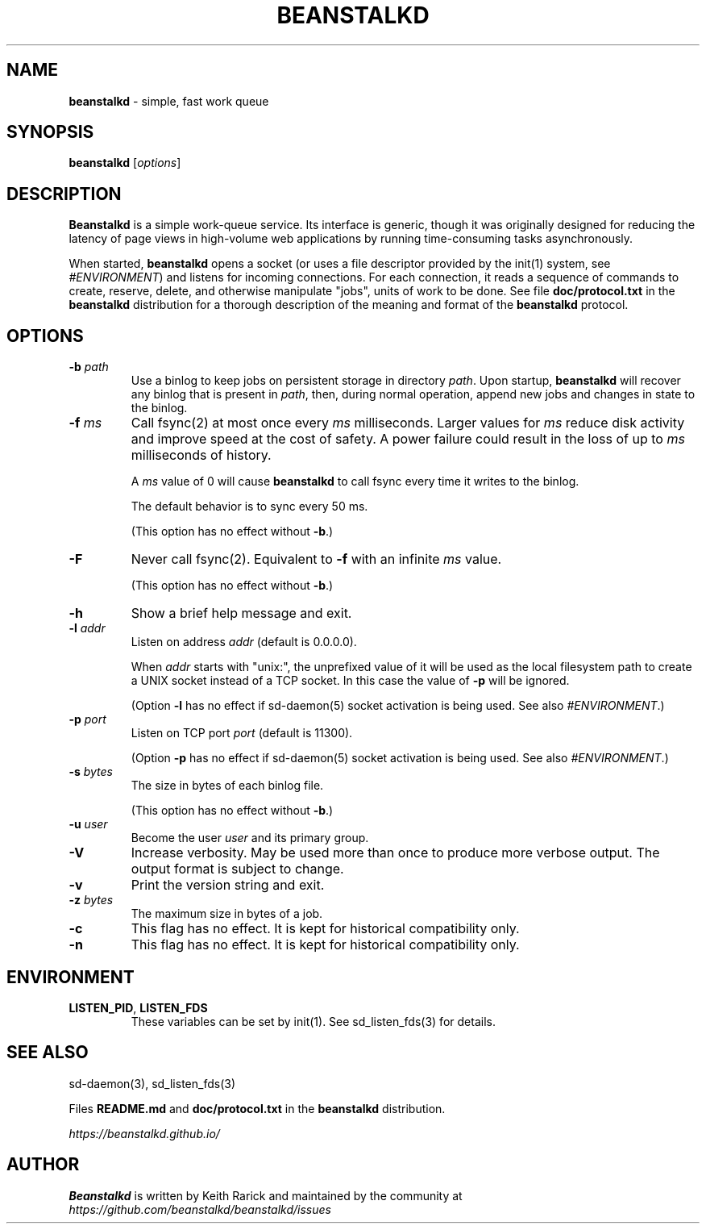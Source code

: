 .\" generated with Ronn-NG/v0.8.2
.\" http://github.com/apjanke/ronn-ng/tree/0.8.2
.TH "BEANSTALKD" "1" "June 2020" "" ""
.SH "NAME"
\fBbeanstalkd\fR \- simple, fast work queue
.SH "SYNOPSIS"
\fBbeanstalkd\fR [\fIoptions\fR]
.SH "DESCRIPTION"
\fBBeanstalkd\fR is a simple work\-queue service\. Its interface is generic, though it was originally designed for reducing the latency of page views in high\-volume web applications by running time\-consuming tasks asynchronously\.
.P
When started, \fBbeanstalkd\fR opens a socket (or uses a file descriptor provided by the init(1) system, see \fI\%#ENVIRONMENT\fR) and listens for incoming connections\. For each connection, it reads a sequence of commands to create, reserve, delete, and otherwise manipulate "jobs", units of work to be done\. See file \fBdoc/protocol\.txt\fR in the \fBbeanstalkd\fR distribution for a thorough description of the meaning and format of the \fBbeanstalkd\fR protocol\.
.SH "OPTIONS"
.TP
\fB\-b\fR \fIpath\fR
Use a binlog to keep jobs on persistent storage in directory \fIpath\fR\. Upon startup, \fBbeanstalkd\fR will recover any binlog that is present in \fIpath\fR, then, during normal operation, append new jobs and changes in state to the binlog\.
.TP
\fB\-f\fR \fIms\fR
Call fsync(2) at most once every \fIms\fR milliseconds\. Larger values for \fIms\fR reduce disk activity and improve speed at the cost of safety\. A power failure could result in the loss of up to \fIms\fR milliseconds of history\.
.IP
A \fIms\fR value of 0 will cause \fBbeanstalkd\fR to call fsync every time it writes to the binlog\.
.IP
The default behavior is to sync every 50 ms\.
.IP
(This option has no effect without \fB\-b\fR\.)
.TP
\fB\-F\fR
Never call fsync(2)\. Equivalent to \fB\-f\fR with an infinite \fIms\fR value\.
.IP
(This option has no effect without \fB\-b\fR\.)
.TP
\fB\-h\fR
Show a brief help message and exit\.
.TP
\fB\-l\fR \fIaddr\fR
Listen on address \fIaddr\fR (default is 0\.0\.0\.0)\.
.IP
When \fIaddr\fR starts with "unix:", the unprefixed value of it will be used as the local filesystem path to create a UNIX socket instead of a TCP socket\. In this case the value of \fB\-p\fR will be ignored\.
.IP
(Option \fB\-l\fR has no effect if sd\-daemon(5) socket activation is being used\. See also \fI\%#ENVIRONMENT\fR\.)
.TP
\fB\-p\fR \fIport\fR
Listen on TCP port \fIport\fR (default is 11300)\.
.IP
(Option \fB\-p\fR has no effect if sd\-daemon(5) socket activation is being used\. See also \fI\%#ENVIRONMENT\fR\.)
.TP
\fB\-s\fR \fIbytes\fR
The size in bytes of each binlog file\.
.IP
(This option has no effect without \fB\-b\fR\.)
.TP
\fB\-u\fR \fIuser\fR
Become the user \fIuser\fR and its primary group\.
.TP
\fB\-V\fR
Increase verbosity\. May be used more than once to produce more verbose output\. The output format is subject to change\.
.TP
\fB\-v\fR
Print the version string and exit\.
.TP
\fB\-z\fR \fIbytes\fR
The maximum size in bytes of a job\.
.TP
\fB\-c\fR
This flag has no effect\. It is kept for historical compatibility only\.
.TP
\fB\-n\fR
This flag has no effect\. It is kept for historical compatibility only\.
.SH "ENVIRONMENT"
.TP
\fBLISTEN_PID\fR, \fBLISTEN_FDS\fR
These variables can be set by init(1)\. See sd_listen_fds(3) for details\.
.SH "SEE ALSO"
sd\-daemon(3), sd_listen_fds(3)
.P
Files \fBREADME\.md\fR and \fBdoc/protocol\.txt\fR in the \fBbeanstalkd\fR distribution\.
.P
\fI\%https://beanstalkd\.github\.io/\fR
.SH "AUTHOR"
\fBBeanstalkd\fR is written by Keith Rarick and maintained by the community at \fI\%https://github\.com/beanstalkd/beanstalkd/issues\fR

